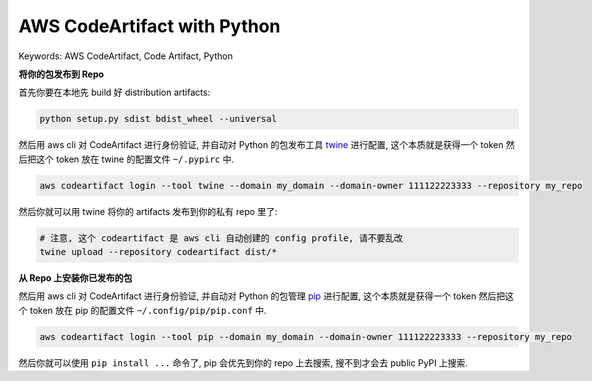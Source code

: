 .. _aws-code-artifact-with-python:

AWS CodeArtifact with Python
==============================================================================
Keywords: AWS CodeArtifact, Code Artifact, Python

**将你的包发布到 Repo**

首先你要在本地先 build 好 distribution artifacts:

.. code-block:: bash

    python setup.py sdist bdist_wheel --universal

然后用 aws cli 对 CodeArtifact 进行身份验证, 并自动对 Python 的包发布工具 `twine <https://twine.readthedocs.io/en/stable/>`_ 进行配置, 这个本质就是获得一个 token 然后把这个 token 放在 twine 的配置文件 ``~/.pypirc`` 中.

.. code-block:: bash

    aws codeartifact login --tool twine --domain my_domain --domain-owner 111122223333 --repository my_repo

然后你就可以用 twine 将你的 artifacts 发布到你的私有 repo 里了:

.. code-block:: bash

    # 注意, 这个 codeartifact 是 aws cli 自动创建的 config profile, 请不要乱改
    twine upload --repository codeartifact dist/*

**从 Repo 上安装你已发布的包**

然后用 aws cli 对 CodeArtifact 进行身份验证, 并自动对 Python 的包管理 `pip <https://pip.pypa.io/en/stable/>`_ 进行配置, 这个本质就是获得一个 token 然后把这个 token 放在 pip 的配置文件 ``~/.config/pip/pip.conf`` 中.

.. code-block:: bash

    aws codeartifact login --tool pip --domain my_domain --domain-owner 111122223333 --repository my_repo

然后你就可以使用 ``pip install ...`` 命令了, pip 会优先到你的 repo 上去搜索, 搜不到才会去 public PyPI 上搜索.
